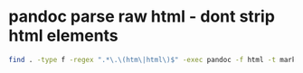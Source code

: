 #+STARTUP: showall
* pandoc parse raw html - dont strip html elements

#+begin_src sh
find . -type f -regex ".*\.\(htm\|html\)$" -exec pandoc -f html -t markdown --parse-raw -o '{}' '{}' \;
#+end_src
